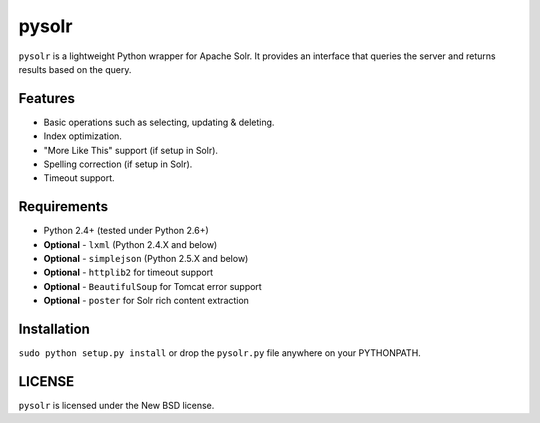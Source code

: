 ======
pysolr
======

``pysolr`` is a lightweight Python wrapper for Apache Solr. It provides an
interface that queries the server and returns results based on the query.


Features
========

* Basic operations such as selecting, updating & deleting.
* Index optimization.
* "More Like This" support (if setup in Solr).
* Spelling correction (if setup in Solr).
* Timeout support.


Requirements
============

* Python 2.4+ (tested under Python 2.6+)
* **Optional** - ``lxml`` (Python 2.4.X and below)
* **Optional** - ``simplejson`` (Python 2.5.X and below)
* **Optional** - ``httplib2`` for timeout support
* **Optional** - ``BeautifulSoup`` for Tomcat error support
* **Optional** - ``poster`` for Solr rich content extraction


Installation
============

``sudo python setup.py install`` or drop the ``pysolr.py`` file anywhere on your
PYTHONPATH.


LICENSE
=======

``pysolr`` is licensed under the New BSD license.
